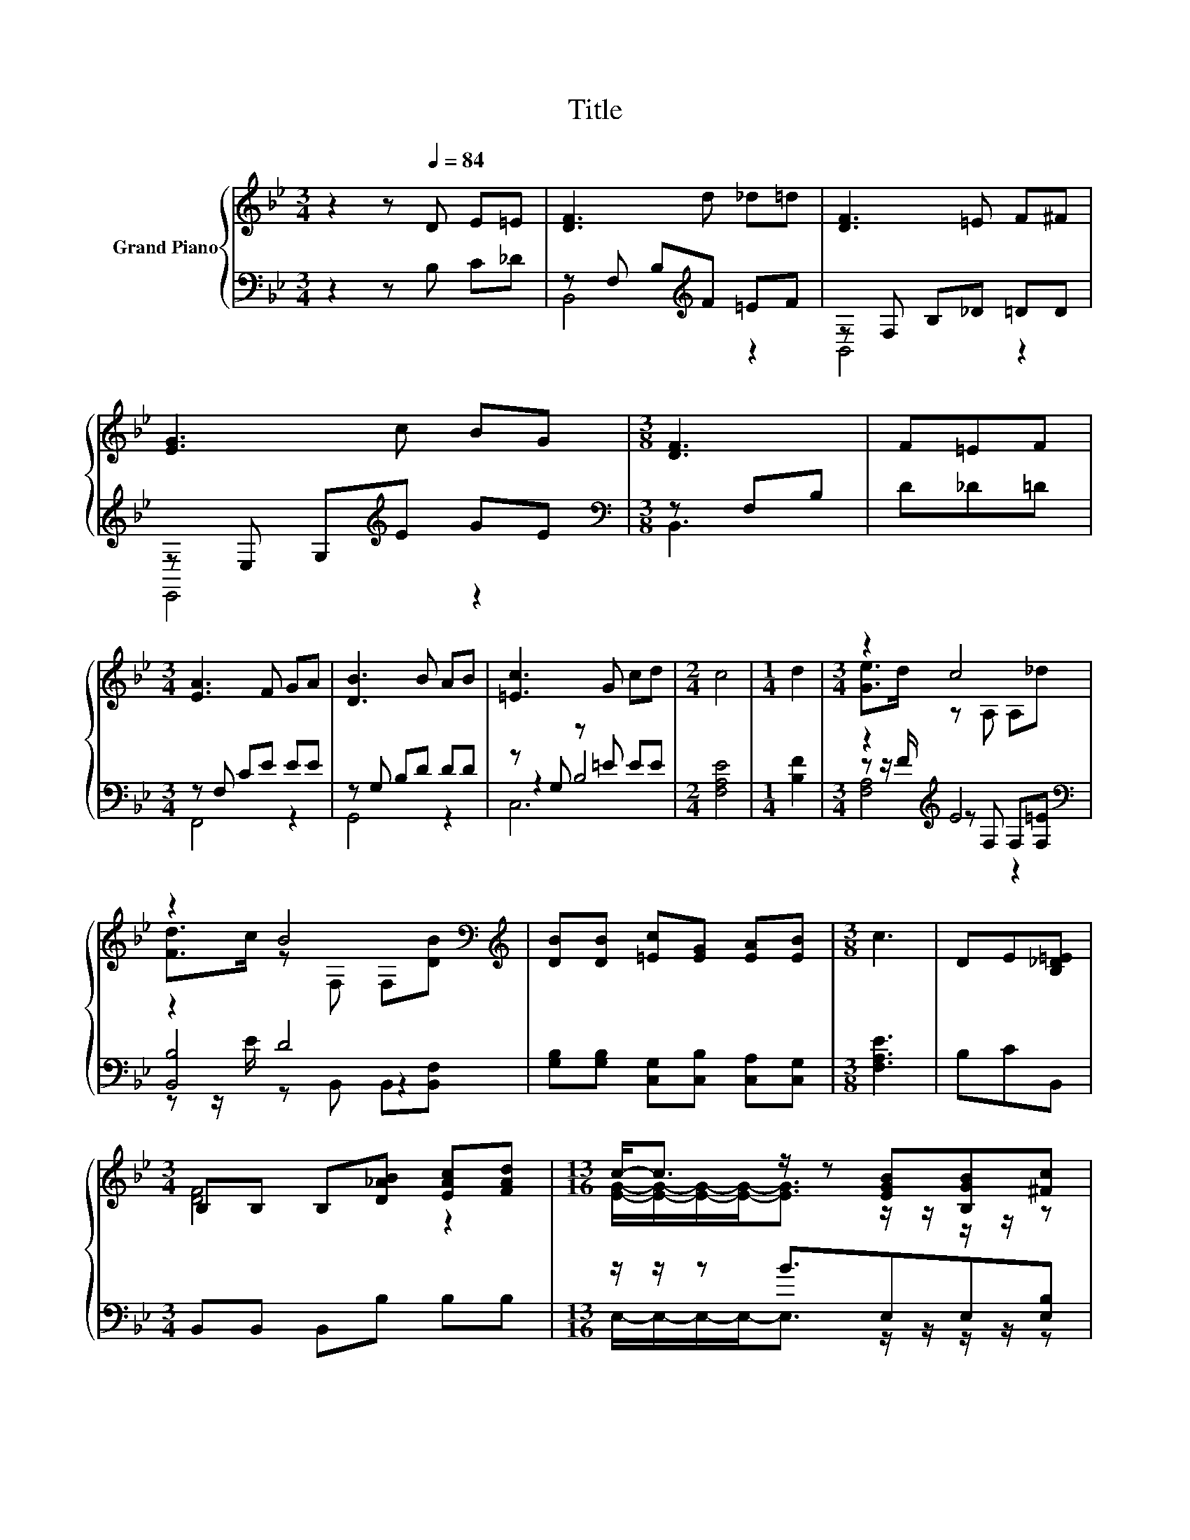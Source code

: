 X:1
T:Title
%%score { ( 1 5 ) | ( 2 3 4 ) }
L:1/8
M:3/4
K:Bb
V:1 treble nm="Grand Piano"
V:5 treble 
V:2 bass 
V:3 bass 
V:4 bass 
V:1
 z2 z[Q:1/4=84] D E=E | [DF]3 d _d=d | [DF]3 =E F^F | [EG]3 c BG |[M:3/8] [DF]3 | F=EF | %6
[M:3/4] [EA]3 F GA | [DB]3 B AB | [=Ec]3 G cd |[M:2/4] c4 |[M:1/4] d2 |[M:3/4] z2 c4 | %12
 z2 B4[K:bass][K:treble] | [DB][DB] [=Ec][EG] [EA][EB] |[M:3/8] c3 | DE[B,_D=E] | %16
[M:3/4] B,B, B,[D_AB] [EAc][FAd] |[M:13/16] c-<c z/ z [EGB][B,GB][^Fc] | %18
[M:3/4] [Fd]3 [Ge] [Fd]<[Ec] |[M:3/8] [DB]3 |] %20
V:2
 z2 z B, C_D | z F, B,[K:treble]F =EF | z F, B,_D =DD | z E, G,[K:treble]E GE | %4
[M:3/8][K:bass] z F,B, | D_D=D |[M:3/4] z F, CE EE | z G, B,D DD | z G, z =E EE |[M:2/4] [F,A,E]4 | %10
[M:1/4] [B,F]2 |[M:3/4] z2[K:treble] E4[K:bass] | z2 D4 | [G,B,][G,B,] [C,G,][C,B,] [C,A,][C,G,] | %14
[M:3/8] [F,A,E]3 | B,CB,, |[M:3/4] B,,B,, B,,B, B,B, |[M:13/16] z/ z/ z B3/2E,E,[E,B,] | %18
[M:3/4] [F,B,]3 [F,B,] [F,A,]<[F,A,] |[M:3/8] [B,,B,]3 |] %20
V:3
 x6 | B,,4[K:treble] z2 | B,,4 z2 | E,,4[K:treble] z2 |[M:3/8][K:bass] B,,3 | x3 |[M:3/4] F,,4 z2 | %7
 G,,4 z2 | z2 B,4 |[M:2/4] x4 |[M:1/4] x2 |[M:3/4] z z/[K:treble] F/ z[K:bass] F, F,[F,=E] | %12
 [B,,B,]4 z2 | x6 |[M:3/8] x3 | x3 |[M:3/4] x6 |[M:13/16] E,/-E,/-E,/-E,-<E, z/ z/ z/ z/ z | %18
[M:3/4] x6 |[M:3/8] x3 |] %20
V:4
 x6 | x3[K:treble] x3 | x6 | x3[K:treble] x3 |[M:3/8][K:bass] x3 | x3 |[M:3/4] x6 | x6 | C,6 | %9
[M:2/4] x4 |[M:1/4] x2 |[M:3/4] [F,A,]4[K:treble][K:bass] z2 | z z/ E/ z B,, B,,[B,,F,] | x6 | %14
[M:3/8] x3 | x3 |[M:3/4] x6 |[M:13/16] x13/2 |[M:3/4] x6 |[M:3/8] x3 |] %20
V:5
 x6 | x6 | x6 | x6 |[M:3/8] x3 | x3 |[M:3/4] x6 | x6 | x6 |[M:2/4] x4 |[M:1/4] x2 | %11
[M:3/4] [Ge]>d z A, A,_d | [Fd]>c z[K:bass] F, F,[K:treble][DB] | x6 |[M:3/8] x3 | x3 | %16
[M:3/4] [DF]4 z2 |[M:13/16] [EG]/-[EG]/-[EG]/-[EG]-<[EG] z/ z/ z/ z/ z |[M:3/4] x6 |[M:3/8] x3 |] %20

